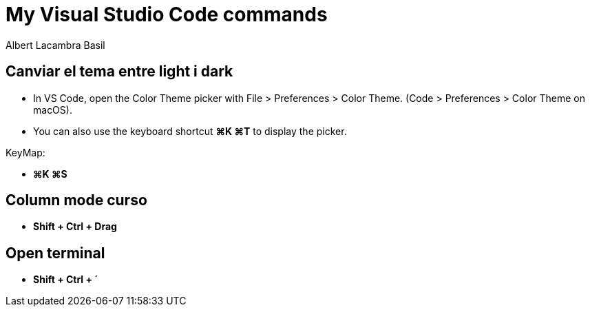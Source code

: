 =  My Visual Studio Code commands
Albert Lacambra Basil
:jbake-title: My Visual Studio Code commands
:description: 
:jbake-date: 2018-02-01
:jbake-type: post
:jbake-status: published
:doc-id: vcode-commands

== Canviar el tema entre light i dark

 - In VS Code, open the Color Theme picker with File > Preferences > Color Theme. (Code > Preferences > Color Theme on macOS).

 - You can also use the keyboard shortcut **⌘K ⌘T** to display the picker.

KeyMap:

- **⌘K ⌘S**

== Column mode curso
- **Shift + Ctrl + Drag**

== Open terminal
- **Shift + Ctrl + ´**